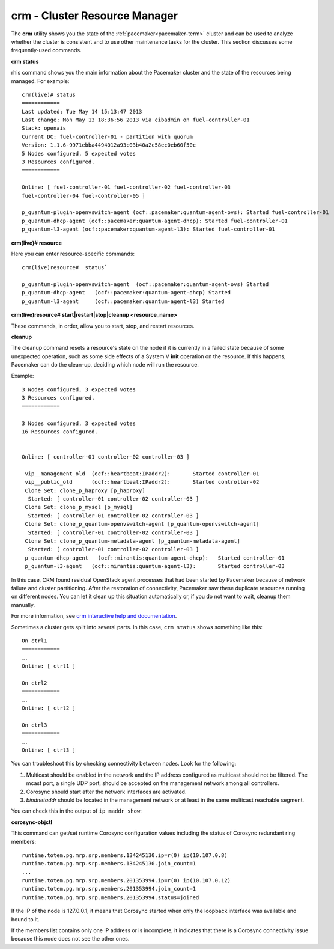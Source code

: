 
.. _crm-ops:

crm - Cluster Resource Manager
++++++++++++++++++++++++++++++

The **crm** utility shows you
the state of the :ref:`pacemaker<pacemaker-term>` cluster
and can be used to analyze whether the cluster is consistent
and to use other maintenance tasks for the cluster.
This section discusses some frequently-used commands.

**crm status**

rhis command shows you the main information
about the Pacemaker cluster and the state of the resources being managed.
For example::

  crm(live)# status
  ============
  Last updated: Tue May 14 15:13:47 2013
  Last change: Mon May 13 18:36:56 2013 via cibadmin on fuel-controller-01
  Stack: openais
  Current DC: fuel-controller-01 - partition with quorum
  Version: 1.1.6-9971ebba4494012a93c03b40a2c58ec0eb60f50c
  5 Nodes configured, 5 expected votes
  3 Resources configured.
  ============

  Online: [ fuel-controller-01 fuel-controller-02 fuel-controller-03
  fuel-controller-04 fuel-controller-05 ]

  p_quantum-plugin-openvswitch-agent (ocf::pacemaker:quantum-agent-ovs): Started fuel-controller-01
  p_quantum-dhcp-agent (ocf::pacemaker:quantum-agent-dhcp): Started fuel-controller-01
  p_quantum-l3-agent (ocf::pacemaker:quantum-agent-l3): Started fuel-controller-01

**crm(live)# resource**

Here you can enter resource-specific commands::

  crm(live)resource#  status`

  p_quantum-plugin-openvswitch-agent  (ocf::pacemaker:quantum-agent-ovs) Started
  p_quantum-dhcp-agent   (ocf::pacemaker:quantum-agent-dhcp) Started
  p_quantum-l3-agent     (ocf::pacemaker:quantum-agent-l3) Started

**crm(live)resource#  start|restart|stop|cleanup <resource_name>**

These commands, in order, allow you to start, stop, and restart resources.

**cleanup**

The cleanup command resets a resource's state on the node
if it is currently in a failed state
because of some unexpected operation,
such as some side effects of a System V **init** operation on the resource.
If this happens,
Pacemaker can do the clean-up,
deciding which node will run the resource.

Example::

  3 Nodes configured, 3 expected votes
  3 Resources configured.
  ============

  3 Nodes configured, 3 expected votes
  16 Resources configured.


  Online: [ controller-01 controller-02 controller-03 ]

   vip__management_old	(ocf::heartbeat:IPaddr2):   	Started controller-01
   vip__public_old    	(ocf::heartbeat:IPaddr2):   	Started controller-02
   Clone Set: clone_p_haproxy [p_haproxy]
    Started: [ controller-01 controller-02 controller-03 ]
   Clone Set: clone_p_mysql [p_mysql]
    Started: [ controller-01 controller-02 controller-03 ]
   Clone Set: clone_p_quantum-openvswitch-agent [p_quantum-openvswitch-agent]
    Started: [ controller-01 controller-02 controller-03 ]
   Clone Set: clone_p_quantum-metadata-agent [p_quantum-metadata-agent]
    Started: [ controller-01 controller-02 controller-03 ]
   p_quantum-dhcp-agent   (ocf::mirantis:quantum-agent-dhcp): 	Started controller-01
   p_quantum-l3-agent 	(ocf::mirantis:quantum-agent-l3):   	Started controller-03

In this case,
CRM found residual OpenStack agent processes
that had been started by Pacemaker
because of network failure and cluster partitioning.
After the restoration of connectivity,
Pacemaker saw these duplicate resources running on different nodes.
You can let it clean up this situation automatically or, if you
do not want to wait, cleanup them manually.

For more information, see `crm interactive help and documentation
<http://doc.opensuse.org/products/draft/SLE-HA/SLE-ha-guide_sd_draft/cha.ha.manual_config.html>`_.

Sometimes a cluster gets split into several parts.
In this case, ``crm status`` shows something like this::

  On ctrl1
  ============
  ….
  Online: [ ctrl1 ]

  On ctrl2
  ============
  ….
  Online: [ ctrl2 ]

  On ctrl3
  ============
  ….
  Online: [ ctrl3 ]

You can troubleshoot this by checking connectivity between nodes.
Look for the following:

#. Multicast should be enabled in the network
   and the IP address configured as multicast should not be filtered.
   The mcast port, a single UDP port,
   should be accepted on the management network among all controllers.

#. Corosync should start after the network interfaces are activated.

#. `bindnetaddr` should be located in the management network
   or at least in the same multicast reachable segment.

You can check this in the output of ``ip maddr show``:

.. code-block:: none
   :emphasize-lines: 1,8

   5:  br-mgmt
      link  33:33:00:00:00:01
      link  01:00:5e:00:00:01
      link  33:33:ff:a3:e2:57
      link  01:00:5e:01:01:02
      link  01:00:5e:00:00:12
      inet  224.0.0.18
      inet  239.1.1.2
      inet  224.0.0.1
      inet6 ff02::1:ffa3:e257
      inet6 ff02::1

**corosync-objctl**

This command can get/set runtime Corosync configuration values
including the status of Corosync redundant ring members::

  runtime.totem.pg.mrp.srp.members.134245130.ip=r(0) ip(10.107.0.8)
  runtime.totem.pg.mrp.srp.members.134245130.join_count=1
  ...
  runtime.totem.pg.mrp.srp.members.201353994.ip=r(0) ip(10.107.0.12)
  runtime.totem.pg.mrp.srp.members.201353994.join_count=1
  runtime.totem.pg.mrp.srp.members.201353994.status=joined


If the IP of the node is 127.0.0.1,
it means that Corosync started
when only the loopback interface was available and bound to it.

If the members list contains only one IP address or is incomplete,
it indicates that there is a Corosync connectivity issue
because this node does not see the other ones.

